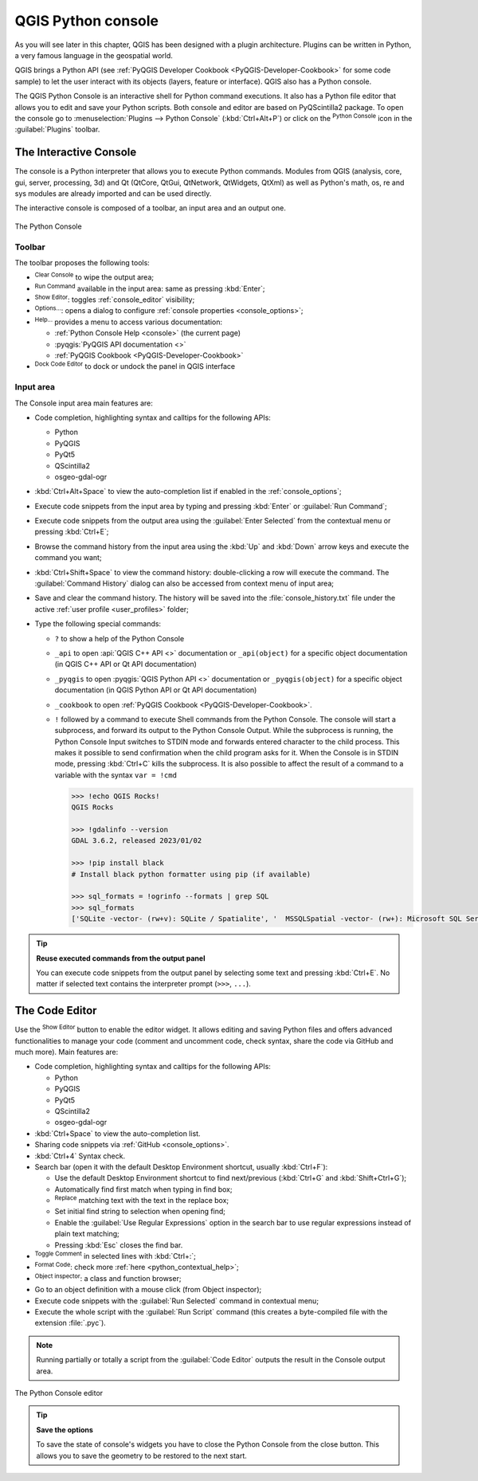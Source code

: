 .. index::
   single: Python

.. _console:

*******************
QGIS Python console
*******************

.. only:: html

   .. contents::
      :local:

As you will see later in this chapter, QGIS has been designed with a plugin architecture.
Plugins can be written in Python, a very famous language in the geospatial world.

QGIS brings a Python API (see :ref:`PyQGIS Developer Cookbook <PyQGIS-Developer-Cookbook>`
for some code sample) to let the user interact with its objects (layers, feature or interface).
QGIS also has a Python console.

The QGIS Python Console is an interactive shell for Python command executions.
It also has a Python file editor that allows you to edit and save your Python scripts.
Both console and editor are based on PyQScintilla2 package.
To open the console go to :menuselection:`Plugins --> Python Console` (:kbd:`Ctrl+Alt+P`) or
click on the |pythonFile| :sup:`Python Console` icon in the :guilabel:`Plugins` toolbar.

.. _interactive_console:

The Interactive Console
=======================

The console is a Python interpreter that allows you to execute Python commands.
Modules from QGIS (analysis, core, gui, server, processing, 3d)
and Qt (QtCore, QtGui, QtNetwork, QtWidgets, QtXml)
as well as Python's math, os, re and sys modules are already imported
and can be used directly.

The interactive console is composed of a toolbar, an input area and an output one.

.. _figure_python_console:

.. figure:: img/python_console.png
   :align: center

   The Python Console

Toolbar
-------

The toolbar proposes the following tools:

* |clearConsole| :sup:`Clear Console` to wipe the output area;
* |start| :sup:`Run Command` available in the input area: same as
  pressing :kbd:`Enter`;
* |showEditorConsole| :sup:`Show Editor`: toggles :ref:`console_editor`
  visibility;
* |options| :sup:`Options...`: opens a dialog to configure :ref:`console properties
  <console_options>`;
* |helpContents| :sup:`Help...` provides a menu to access various documentation:

  * :ref:`Python Console Help <console>` (the current page)
  * :pyqgis:`PyQGIS API documentation <>`
  * :ref:`PyQGIS Cookbook <PyQGIS-Developer-Cookbook>`
* |dock| :sup:`Dock Code Editor` to dock or undock the panel in QGIS interface

Input area
----------

The Console input area main features are:

* Code completion, highlighting syntax and calltips for the following APIs:

  * Python
  * PyQGIS
  * PyQt5
  * QScintilla2
  * osgeo-gdal-ogr

* :kbd:`Ctrl+Alt+Space` to view the auto-completion list if enabled in the
  :ref:`console_options`;
* Execute code snippets from the input area by typing and pressing :kbd:`Enter`
  or :guilabel:`Run Command`;
* Execute code snippets from the output area using the :guilabel:`Enter Selected`
  from the contextual menu or pressing :kbd:`Ctrl+E`;
* Browse the command history from the input area using the :kbd:`Up` and
  :kbd:`Down` arrow keys and execute the command you want;
* :kbd:`Ctrl+Shift+Space` to view the command history: double-clicking a row
  will execute the command. The :guilabel:`Command History` dialog can also be
  accessed from context menu of input area;
* Save and clear the command history. The history will be saved into the
  :file:`console_history.txt` file under the active :ref:`user profile
  <user_profiles>` folder;

* Type the following special commands:

  * ``?`` to show a help of the Python Console
  * ``_api`` to open :api:`QGIS C++ API <>` documentation
    or ``_api(object)`` for a specific object documentation
    (in QGIS C++ API or Qt API documentation)
  * ``_pyqgis`` to open :pyqgis:`QGIS Python API <>` documentation
    or ``_pyqgis(object)`` for a specific object documentation
    (in QGIS Python API or Qt API documentation)
  * ``_cookbook`` to open :ref:`PyQGIS Cookbook <PyQGIS-Developer-Cookbook>`.
  * ``!`` followed by a command to execute Shell commands from the Python Console.
    The console will start a subprocess, and forward its output to the Python Console Output.
    While the subprocess is running, the Python Console Input switches to STDIN mode
    and forwards entered character to the child process.
    This makes it possible to send confirmation when the child program asks for it.
    When the Console is in STDIN mode, pressing :kbd:`Ctrl+C` kills the subprocess.
    It is also possible to affect the result of a command to a variable with the syntax ``var = !cmd``

    .. code-block:: bash

      >>> !echo QGIS Rocks!
      QGIS Rocks

      >>> !gdalinfo --version
      GDAL 3.6.2, released 2023/01/02

      >>> !pip install black
      # Install black python formatter using pip (if available)

      >>> sql_formats = !ogrinfo --formats | grep SQL
      >>> sql_formats
      ['SQLite -vector- (rw+v): SQLite / Spatialite', '  MSSQLSpatial -vector- (rw+): Microsoft SQL Server Spatial Database', '  PostgreSQL -vector- (rw+): PostgreSQL/PostGIS', '  MySQL -vector- (rw+): MySQL', '  PGDUMP -vector- (w+v): PostgreSQL SQL dump']


.. tip:: **Reuse executed commands from the output panel**

 You can execute code snippets from the output panel by selecting some text and
 pressing :kbd:`Ctrl+E`. No matter if selected text contains the interpreter
 prompt (``>>>``, ``...``).


.. _console_editor:

The Code Editor
===============

Use the |showEditorConsole| :sup:`Show Editor` button to enable the editor
widget. It allows editing and saving Python files and offers advanced
functionalities to manage your code (comment and uncomment code, check syntax,
share the code via GitHub and much more). Main features are:

* Code completion, highlighting syntax and calltips for the following APIs:

  * Python
  * PyQGIS
  * PyQt5
  * QScintilla2
  * osgeo-gdal-ogr

* :kbd:`Ctrl+Space` to view the auto-completion list.
* Sharing code snippets via :ref:`GitHub <console_options>`.
* :kbd:`Ctrl+4` Syntax check.
* Search bar (open it with the default Desktop Environment shortcut, usually
  :kbd:`Ctrl+F`):

  * Use the default Desktop Environment shortcut to find next/previous
    (:kbd:`Ctrl+G` and :kbd:`Shift+Ctrl+G`);
  * Automatically find first match when typing in find box;
  * |replace| :sup:`Replace` matching text with the text in the replace box;
  * Set initial find string to selection when opening find;
  * Enable the |searchRegex| :guilabel:`Use Regular Expressions` option in the search bar to use regular expressions
    instead of plain text matching;
  * Pressing :kbd:`Esc` closes the find bar.

* |commentEditorConsole| :sup:`Toggle Comment` in selected lines with :kbd:`Ctrl+:`;
* |formatCode| :sup:`Format Code`: check more :ref:`here <python_contextual_help>`;
* |browserConsole| :sup:`Object inspector`: a class and function browser;
* Go to an object definition with a mouse click (from Object inspector);
* Execute code snippets with the |runConsole| :guilabel:`Run Selected`
  command in contextual menu;
* Execute the whole script with the |start| :guilabel:`Run Script`
  command (this creates a byte-compiled file with the extension :file:`.pyc`).

.. note::

 Running partially or totally a script from the :guilabel:`Code Editor`
 outputs the result in the Console output area.

.. _figure_python_console_editor:

.. figure:: img/python_console_editor.png
   :align: center

   The Python Console editor


.. tip:: **Save the options**

   To save the state of console's widgets you have to close the Python
   Console from the close button. This allows you to save the geometry to be
   restored to the next start.


.. Substitutions definitions - AVOID EDITING PAST THIS LINE
   This will be automatically updated by the find_set_subst.py script.
   If you need to create a new substitution manually,
   please add it also to the substitutions.txt file in the
   source folder.

.. |browserConsole| image:: /static/common/iconClassBrowserConsole.png
   :width: 1.5em
.. |clearConsole| image:: /static/common/iconClearConsole.png
   :width: 1.5em
.. |commentEditorConsole| image:: /static/common/iconCommentEditorConsole.png
   :width: 1.5em
.. |dock| image:: /static/common/dock.png
   :width: 1.5em
.. |formatCode| image:: /static/common/iconFormatCode.png
   :width: 1.5em
.. |helpContents| image:: /static/common/mActionHelpContents.png
   :width: 1.5em
.. |options| image:: /static/common/mActionOptions.png
   :width: 1em
.. |pythonFile| image:: /static/common/mIconPythonFile.png
   :width: 1.5em
.. |replace| image:: /static/common/mActionReplace.png
   :width: 1.5em
.. |runConsole| image:: /static/common/iconRunConsole.png
   :width: 1.5em
.. |searchRegex| image:: /static/common/mIconSearchRegex.png
   :width: 1.5em
.. |showEditorConsole| image:: /static/common/iconShowEditorConsole.png
   :width: 1.5em
.. |start| image:: /static/common/mActionStart.png
   :width: 1.5em
